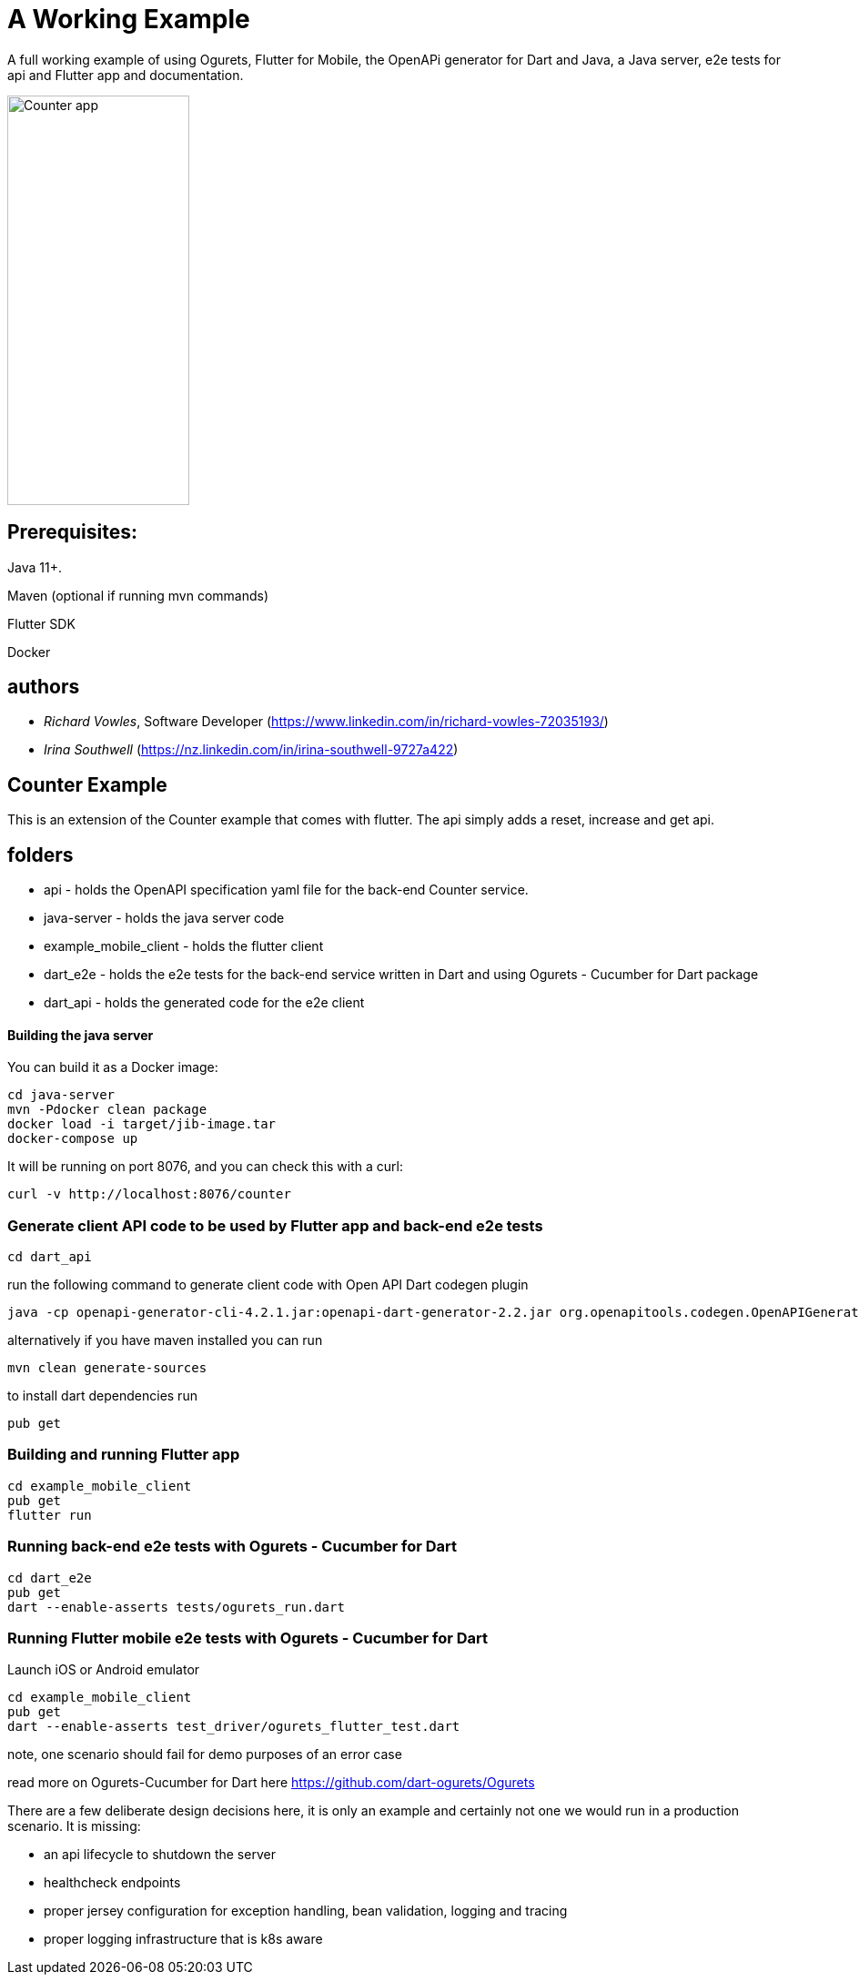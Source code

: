= A Working Example

A full working example
of using Ogurets, Flutter for Mobile, the OpenAPi generator for Dart and Java,
a Java server, e2e tests for api and Flutter app and documentation.

image::counterapp.png[Counter app,200,450]

== Prerequisites: 

Java 11+.

Maven (optional if running mvn commands)

Flutter SDK

Docker 

== authors

- _Richard Vowles_, Software Developer (https://www.linkedin.com/in/richard-vowles-72035193/)
- _Irina Southwell_ (https://nz.linkedin.com/in/irina-southwell-9727a422)

== Counter Example

This is an extension of the Counter example that comes with flutter. The api simply adds a reset, increase and get
api.

== folders

- api - holds the OpenAPI specification yaml file for the back-end Counter service.
- java-server - holds the java server code
- example_mobile_client - holds the flutter client
- dart_e2e - holds the e2e tests for the back-end service written in Dart and using Ogurets - Cucumber for Dart package
- dart_api - holds the generated code for the e2e client

==== Building the java server

You can build it as a Docker image:

----
cd java-server
mvn -Pdocker clean package
docker load -i target/jib-image.tar
docker-compose up
----

It will be running on port 8076, and you can check this with a curl:

----
curl -v http://localhost:8076/counter
----

=== Generate client API code to be used by Flutter app and back-end e2e tests

----
cd dart_api 
----

run the following command to generate client code with Open API Dart codegen plugin

----
java -cp openapi-generator-cli-4.2.1.jar:openapi-dart-generator-2.2.jar org.openapitools.codegen.OpenAPIGenerator generate -i ../api/src/main/resources/counter.yaml — additional-properties pubName=counterapi -g dart2-api — enable-post-process-file
----

alternatively if you have maven installed you can run

----
mvn clean generate-sources
----

to install dart dependencies run

----
pub get
----

=== Building and running Flutter app

----
cd example_mobile_client
pub get
flutter run
----

=== Running back-end e2e tests with Ogurets - Cucumber for Dart

----
cd dart_e2e
pub get
dart --enable-asserts tests/ogurets_run.dart
----

=== Running Flutter mobile e2e tests with Ogurets - Cucumber for Dart

Launch iOS or Android emulator

----
cd example_mobile_client
pub get
dart --enable-asserts test_driver/ogurets_flutter_test.dart
----

note, one scenario should fail for demo purposes of an error case 

read more on Ogurets-Cucumber for Dart here https://github.com/dart-ogurets/Ogurets



There are a few deliberate design decisions here, it is only an example and certainly not one we would run
in a production scenario. It is missing:

- an api lifecycle to shutdown the server
- healthcheck endpoints
- proper jersey configuration for exception handling, bean validation, logging and tracing
- proper logging infrastructure that is k8s aware

